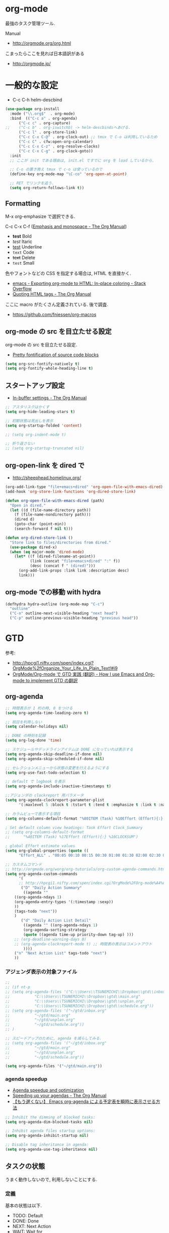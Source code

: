 * org-mode
  最強のタスク管理ツール.

  Manual
  - http://orgmode.org/org.html

  こまったらここを見れば日本語訳がある
  - http://orgmode.jp/
 
* 一般的な設定
  - C-c C-h helm-descbind
  
#+begin_src emacs-lisp
(use-package org-install
  :mode ("\\.org$"  . org-mode)
  :bind  (("C-c a" . org-agenda)
	  ("C-c c" . org-capture)
;;	  ("C-c b" . org-iswitchb) -> helm-descbindsへあげる.
	  ("C-c l" . org-store-link)
	  ("C-c C-x C-@" . org-clock-out) ;; tmux で C-o は利用しているため
	  ("C-c C" . cfw:open-org-calendar)
	  ("C-c C-x C-z" . org-resolve-clocks)
	  ("C-c C-x C-g" . org-clock-goto))
  :init
  ;; ここが init である理由は, init.el ですでに org を load しているから.
  
  ;; C-o の置き換え tmux で c-o は使っているので
  (define-key org-mode-map "\C-co" 'org-open-at-point)

  ;; RET でリンクを追う.
  (setq org-return-follows-link t))
#+end_src

** Formatting
   M-x org-emphasize で選択できる. 
   
   C-c C-x C-f ([[http://orgmode.org/manual/Emphasis-and-monospace.html][Emphasis and monospace - The Org Manual]])
   
   - *test* Bold
   - /test/ Itaric
   - _test_ Underline
   - =text= Code
   - +text+ Delete
   - ~test~ Small

   色やフォントなどの CSS を指定する場合は, HTML を直接かく.
   - [[http://stackoverflow.com/questions/21340380/exporting-org-mode-to-html-in-place-coloring][emacs - Exporting org-mode to HTML: In-place coloring - Stack Overflow]]
   - [[http://orgmode.org/manual/Quoting-HTML-tags.html][Quoting HTML tags - The Org Manual]]

   ここに macro がたくさん定義されている. 後で調査.
   - https://github.com/fniessen/org-macros

** org-mode の src を目立たせる設定
   org-mode の src を目立たせる設定. 
   - [[http://orgmode.org/worg/org-contrib/babel/examples/fontify-src-code-blocks.html][Pretty fontification of source code blocks]]

#+begin_src emacs-lisp
(setq org-src-fontify-natively t)
(setq org-fontify-whole-heading-line t)
#+end_src

** スタートアップ設定
   - [[http://orgmode.org/manual/In_002dbuffer-settings.html][In-buffer settings - The Org Manual]]

#+begin_src emacs-lisp
;; アスタリスクはかくす
(setq org-hide-leading-stars t)

;; 初期状態は見出しを表示
(setq org-startup-folded 'content)

;; (setq org-indent-mode t)

;; 折り返さない
;; (setq org-startup-truncated nil)
#+end_src

** org-open-link を dired で
   - http://sheephead.homelinux.org/

#+begin_src emacs-lisp
(org-add-link-type "file+emacs+dired" 'org-open-file-with-emacs-dired)
(add-hook 'org-store-link-functions 'org-dired-store-link)

(defun org-open-file-with-emacs-dired (path)
  "Open in dired."
  (let ((d (file-name-directory path))
    (f (file-name-nondirectory path)))
    (dired d)
    (goto-char (point-min))
    (search-forward f nil t)))

(defun org-dired-store-link ()
  "Store link to files/directories from dired."
  (use-package dired-x)
  (when (eq major-mode 'dired-mode)
    (let* ((f (dired-filename-at-point))
           (link (concat "file+emacs+dired" ":" f))
           (desc (concat f " (dired)")))
      (org-add-link-props :link link :description desc)
      link)))
#+end_src

** org-mode での移動 with hydra

#+begin_src emacs-lisp
(defhydra hydra-outline (org-mode-map "C-c")
  "outline"
  ("C-n" outline-next-visible-heading "next head")
  ("C-p" outline-previous-visible-heading "previous head"))
#+end_src

* GTD
  参考:
  - http://hpcgi1.nifty.com/spen/index.cgi?OrgMode%2fOrganize_Your_Life_In_Plain_Text!#i9
  - [[http://hpcgi1.nifty.com/spen/index.cgi?OrgMode%2FOrg-mode%A4%C7GTD%BC%C2%C1%A9%A1%CA%CB%DD%CC%F5%A1%CB#i16][OrgMode/Org-mode で GTD 実践 (翻訳) - How I use Emacs and Org-mode to implement GTD の翻訳]]

** org-agenda
#+begin_src emacs-lisp
;; 時間表示が 1 桁の時, 0 をつける
(setq org-agenda-time-leading-zero t)

;; 祝日を利用しない
(setq calendar-holidays nil)

;; DONE の時刻を記録
(setq org-log-done 'time)

;; スケジュールやデッドラインアイテムは DONE になっていれば表示する
(setq org-agenda-skip-deadline-if-done nil)
(setq org-agenda-skip-scheduled-if-done nil)

;; セレクションメニューから状態の変更を行えるようにする
(setq org-use-fast-todo-selection t)

;; default で logbook を表示
(setq org-agenda-include-inactive-timestamps t)

;;アジェンダの clockreport 用パラメータ
(setq org-agenda-clockreport-parameter-plist
      '(:maxlevel 5 :block t :tstart t :tend t :emphasize t :link t :narrow 80 :indent t :formula nil :timestamp t :level 5 :tcolumns nil :formatter nil))

;; カラムビューで表示する項目
(setq org-columns-default-format "%80ITEM (Task) %10Effort (Effort){:} %10CLOCKSUM")

; Set default column view headings: Task Effort Clock_Summary
;; (setq org-columns-default-format
;;      "%40ITEM (Task) %17Effort (Effort){:} %10CLOCKSUM")

; global Effort estimate values
(setq org-global-properties (quote ((
      "Effort_ALL" . "00:05 00:10 00:15 00:30 01:00 01:30 02:00 02:30 03:00"))))

;; カスタムコマンド
;; http://orgmode.org/worg/org-tutorials/org-custom-agenda-commands.html
(setq org-agenda-custom-commands 
      '(
      ;; http://hpcgi1.nifty.com/spen/index.cgi?OrgMode%2FOrg-mode%A4%C7GTD%BC%C2%C1%A9%A1%CA%CB%DD%CC%F5%A1%CB#i16
       ("D" "Daily Action Summary"
        ((agenda "" 
	((org-agenda-ndays 1)
	(org-agenda-entry-types '(:timestamp :sexp))
	))
	(tags-todo "next"))
	)
       ("d" "Daily Action List Detail"
        ((agenda "" ((org-agenda-ndays 1)
        (org-agenda-sorting-strategy
        (quote ((agenda time-up priority-down tag-up) )))
	;; (org-deadline-warning-days 0)
	;; (org-agenda-clockreport-mode t) ;; 時間表の表示はコメントアウト
        ))))
	("n" "Next Action List" tags-todo "next")
	))
#+end_src

*** アジェンダ表示の対象ファイル
#+begin_src emacs-lisp
;; 
;; (if nt-p
;; (setq org-agenda-files '("C:\\Users\\TSUNEMICHI\\Dropbox\\gtd\\inbox.org"
;; 			 "C:\\Users\\TSUNEMICHI\\Dropbox\\gtd\\main.org"
;; 			 "C:\\Users\\TSUNEMICHI\\Dropbox\\gtd\\unplan.org"
;; 			 "C:\\Users\\TSUNEMICHI\\Dropbox\\gtd\\schedule.org"))
;; (setq org-agenda-files '("~/gtd/inbox.org"
;; 			 "~/gtd/main.org"
;; 			 "~/gtd/unplan.org"
;; 			 "~/gtd/schedule.org"))
;; )

;; スピードアップのために, agenda を減らしてみる.
;; (setq org-agenda-files '("~/gtd/inbox.org"
;; 			 "~/gtd/main.org"
;; 			 "~/gtd/unplan.org"
;; 			 "~/gtd/schedule.org"))

(setq org-agenda-files '("~/gtd/main.org"))
#+end_src

*** agenda speedup
    - [[http://orgmode.org/worg/agenda-optimization.html][Agenda speedup and optimization]]
    - [[http://orgmode.org/manual/Speeding-up-your-agendas.html][Speeding up your agendas - The Org Manual]]
    - [[http://rubikitch.com/2014/11/29/org-agenda-cache/][【もう遅くない】 Emacs org-agenda による予定表を瞬時に表示させる方法 ]]

#+begin_src emacs-lisp
;; Inhibit the dimming of blocked tasks:
(setq org-agenda-dim-blocked-tasks nil)

;; Inhibit agenda files startup options:
(setq org-agenda-inhibit-startup nil)

;; Disable tag inheritance in agenda:
(setq org-agenda-use-tag-inheritance nil)
#+end_src

** タスクの状態
   うまく動作しないので, 利用しないことにする.

*** 定義
    基本の状態は以下.

   - TODO: Default
   - DONE: Done 
   - NEXT: Next Action
   - WAIT: Wait for  
   - SOME: Some Day

   #+begin_src emacs-lisp
(setq org-todo-keywords '((sequence "TODO" "DONE")))
;; (setq org-todo-keywords (quote (
;;  (sequence "TODO (t)" "NEXT (n)" "DONE (d)")
;;  (sequence "WAIT (w)" "SOME (s)")
;;  )))

;; (setq org-todo-keyword-faces (quote (
;;  ("TODO" :foreground "red" :weight bold)
;;  ("NEXT" :foreground "orange" :weight bold)
;;  ("DONE" :foreground "forest green" :weight bold)
;;  ("REMINER" :foreground "forest green" :weight bold)
;;  ("WAITING" :foreground "brown" :weight bold)
;;  ("SOMEDAY" :foreground "yellow" :weight bold)
;;  )))
#+end_src

** TODO Next Action
   - http://qiita.com/takaxp/items/4dfa11a81e18b29143ec

#+begin_src emacs-lisp
(defvar my-next-tag "next")
(defvar my-unplan-tag "unplan")

(setq org-tag-faces '(("next" :foreground "orange")))

;; Next タグをトグルする
(defun my-toggle-next-tag ()
  (interactive)
  (when (eq major-mode 'org-mode)
    (save-excursipon
      (save-restriction
        (unless (org-at-heading-p)
          (outline-previous-heading))
        (if (string-match (concat ":" my-next-tag ":") (org-get-tags-string))
            (org-toggle-tag my-next-tag 'off)
          (org-toggle-tag my-next-tag 'on))
        (org-reveal)))))

;; うまくうごかないので, 封印
;; (defun my-toggle-tag (my-tag)
;;   (interactive)
;;   (when (eq major-mode 'org-mode)
;;     (save-excursion
;;       (save-restriction
;;         (unless (org-at-heading-p)
;;           (outline-previous-heading))
;;         (if (string-match (concat ":" my-tag ":") (org-get-tags-string))
;;             (org-toggle-tag my-tag 'off)
;;           (org-toggle-tag my-tag 'on))
;;         (org-reveal)))))

;; (defun my-toggle-next-tag ()
;;   my-toggle-tag ("next"))

;; (defun my-toggle-unplan-tag ()
;;   my-toggle-tag (my-unplan-tag))

(global-set-key (kbd "C-x <f2>") 'my-toggle-next-tag)
;;(global-set-key (kbd "C-x <f3>") 'my-toggle-unplan-tag)
#+end_src

** next タグの除去
#+begin_src emacs-lisp
(setq org-todo-state-tags-triggers
      (quote (("DONE" ("next")))))
#+end_src

** DONE をすべてアーカイブ
#+begin_src emacs-lisp
  (defun my-org-archive-done-tasks ()
    (interactive)
    (org-map-entries 'org-archive-subtree "/DONE" 'file))
#+end_src

** org-clock
  org-clock. org-mode での時間管理.
  - http://orgmode.org/manual/Resolving-idle-time.html#Resolving-idle-time

#+begin_src emacs-lisp
;; Resume clocking task on clock-in if the clock is open
(setq org-clock-in-resume t)

;; Sometimes I change tasks I'm clocking quickly
;; - this removes clocked tasks with 0:00 duration
(setq org-clock-out-remove-zero-time-clocks t)

;; clock out when moving task to a done state
;; タスクが完了した時に時間測定も停止する
(setq org-clock-out-when-done t)

;; Save the running clock and all clock history
;; when exiting Emacs, load it on startup
;; Emacs が再起動したときにタスクの時間計測を再開する
;; Emacs が終了する時に測定中の計測と全ての測定履歴を保存する
;; http://orgmode.org/manual/Clocking-work-time.html
(setq org-clock-persist 'history)

;; emacs resume 時に時間計測再開
(org-clock-persistence-insinuate)

;; 空き時間の解決 
;; 半端時間を絶えずチェックしているファイルのリストは, M-x org-resolve-clocks
;; http://orgmode.org/manual/Resolving-idle-time.html#Resolving-idle-time
(setq org-clock-idle-time 20)

;: 時間測定の履歴数
(setq org-clock-history-length 36)

;; Do not prompt to resume an active clock
(setq org-clock-persist-query-resume nil)

;; Enable auto clock resolution for finding open clocks
(setq org-clock-auto-clock-resolution (quote when-no-clock-is-running))

;; Include current clocking task in clock reports
(setq org-clock-report-include-clocking-task t)

; 時間になったら音をならす
;;(setq org-clock-sound "/usr/share/sounds/LinuxMint/stereo/desktop-login.ogg")
;;(setq org-clock-sound t)
#+end_src

*** 必ず時間見積り
    一時無効
#+begin_src emacs-lisp
;; (defadvice org-clock-in (before is-set-effort-before-clock-in)
;;   (let ((effort (org-entry-get (point) "Effort")))
;;     (unless effort
;;       (error "[Error: Is not set a effort!]"))))
;; (ad-activate-regexp "is-set-effort-before-clock-in")
#+end_src

*** my/org-clockin-gtd
 指定したタスクを clockin するためのショートカット はじめてつくった自作 defun!!
 - http://orgmode.org/manual/Resolving-idle-time.html#Resolving-idle-time
 - https://github.com/danieroux/emacs/blob/master/external/bh-org-mode.el

#+begin_src emacs-lisp
(use-package my-org-clockin-gtd
  :bind (("<f7>" . mygtd:gtd)
	 ("<f8>" . mygtd:rest)
	 ("C-x <f8>" . mygtd:reset-rest-timer)))
#+end_src

*** org-clock-by-tags
   タグごとに clocktable を集計.
    - http://stackoverflow.com/questions/17353591/timetable-grouped-by-tag
    - https://gist.github.com/tsu-nera/d9ffa6a51a6e7bdb957b

#+begin_src text
 宣言方法
  #+BEGIN: clocktable-by-tag :maxlevel 2 :tags ("p1" "p2")
                            :tstart "2013-06-27" :tend "2013-06-28"
#+end_src

#+begin_src emacs-lisp
(use-package clocktable-by-tag)
#+end_src

*** \emsp 対策: workaround
    It's workaround :(
    - [[https://www.mail-archive.com/emacs-orgmode@gnu.org/msg91791.html][Re: Alignment bug in clock tables]]

#+begin_src emacs-lisp
(eval-after-load "org-clock"
  '(defun org-clocktable-indent-string (level)
  (if (= level 1) ""
    (concat "\\" (let ((str " "))
      (dotimes (k (1- level) str)
        (setq str (concat "_" str))))))))
#+end_src

* org-capture
  アイデアをキャプチャーする.

  capture てんぷれの書き方
  - http://orgmode.org/manual/Template-expansion.html#Template-expansion

  注意: adjust-text.el との兼ね合いで, file+datetree が動かない. 様子見

#+begin_src emacs-lisp
(use-package org-capture
  :config
(setq org-capture-templates
      '(
	("i" "Inbox" entry (file+datetree "~/gtd/inbox.org") "** TODO %?\n")
	("u" "Unplan" entry (file+datetree "~/gtd/unplan.org") "** TODO %? :unplan:\n")
	;; ("w" "Diary" entry (file+datetree "~/gtd/main.org") "** %T %?\n")
	("w" "Diary" entry (file+headline "~/gtd/main.org" "Diary") "**** %T %?\n")
	("k" "Clock-in" entry (clock) "* %T %?\n")
	;; calfw との連携 http://sheephead.homelinux.org/2014/03/15/7035/
	("m" "Memo" plain
         (file (concat org-directory (format-time-string "/howm/%Y%m%d-%H%M%S.org")))
         "* MEMO <%<%Y-%m-%d>> %?\n   %i\n  %a\n\n"
         :prepend t
         :unnarrowed t
         :kill-buffer t)
	("e" "Email Todo" entry (file+headline "~/gtd/main.org" "Mails")
        "* TODO %^{Brief Description}\n%a\n%?Added: %U\n" :prepend t)
	("c" "calfw2org" entry (file "~/gtd/schedule.org") "*  %?\n %(cfw:org-capture-day)")
	       )
     ))
#+end_src

* org2blog
  Emacs から WordPress に投稿する Lisp
  - https://github.com/punchagan/org2blog
  - [[http://bach.istc.kobe-u.ac.jp/hatena/web/index.html][org ファイルの HTML エクスポート]]
  - [[http://www.geocities.jp/km_pp1/org-mode/org-mode-document.html][Org-mode による HTML 文書作成入門]]

#+begin_src emacs-lisp
(use-package org2blog-autoloads
  :config
  ;; パスワード設定
  (when linux-p
    (setq sternstunden (netrc-machine (netrc-parse "~/.netrc") "sternstunden" t))
    (setq everclassic (netrc-machine (netrc-parse "~/.netrc") "everclassic" t))
    (setq futurismo (netrc-machine (netrc-parse "~/.netrc") "futurismo" t))
    )
  (when windows-p
    (setq futurismo (netrc-machine (netrc-parse "c:/cygwin64/home/tsu-nera/.netrc") "futurismo" t))
    )

  ;; ブログ設定
  (setq org2blog/wp-blog-alist
      '(("Futurismo"
	 :url "http://futurismo.biz/xmlrpc.php"
	 :username "admin"
	 ;; :username (netrc-get futurismo "login")
	 ;; :password (netrc-get futurismo "password")
	 )
	("SternStunden"
	 :url "http://hmi-me.ciao.jp/sternstunden/xmlrpc.php"
	 :username (netrc-get sternstunden "login")
	 :password (netrc-get sternstunden "password")
	)
	("EverClassic"
	 :url "http://everclassic.biz/xmlrpc.php"
	 :username "admin"	 
	 ;; :username (netrc-get everclassic "login")
	 ;; :password (netrc-get everclassic "password")
	))))
#+end_src

** WordPress で シンタックスハイライト
   SyntaxHighlighter Evolved Plugin を利用すればできるようだ.
   - [[http://vxlabs.com/2014/05/25/emacs-24-with-prelude-org2blog-and-wordpress/][Publish to WordPress with Emacs 24 and org2blog - vxlabs]]
   - [[http://blog.tmsrv.net/?p=82][tmaeda1981jp の blog » Blog Archive » org2blog を使用して Emacs から WordPress に投稿する]]
   - [[http://blog.binchen.org/posts/how-to-use-org2blog-effectively-as-a-programmer.html][How to use org2blog effectively as a programmer | Chen's blog]]

#+begin_src emacs-lisp
(setq org2blog/wp-use-sourcecode-shortcode t)
(setq org2blog/wp-sourcecode-default-params nil) ;; removed light="true"

;; target language needs to be in here
(setq org2blog/wp-sourcecode-langs
      '("actionscript3" "bash" "coldfusion" "cpp" "csharp" "css" "delphi"
        "erlang" "fsharp" "diff" "groovy" "javascript" "java" "javafx" "matlab"
        "objc" "perl" "php" "text" "powershell" "python" "ruby" "scala" "sql"
        "vb" "xml"
        "sh" "elisp" "lisp" "lua"
	"emacs-lisp" "c"))
 
;; this will use emacs syntax higlighting in your #+BEGIN_SRC
;; <language> <your-code> #+END_SRC code blocks.
;; 別のところで宣言
;; (setq org-src-fontify-natively t)
#+end_src


更新すると, 設定が消えた! syntaxhighlighter.php に追記する.

#+begin_src language
            // add myself
	    'elisp'         => 'clojure',
	    'emacs-lisp'    => 'clojure',
            'shell'         => 'sh',
            'language'      => 'text',            
#+end_src

** images
   画像ファイルは記事投稿時にサーバの upload フォルダに転送されるよう.

#+begin_src text
   # ./../img/2014-08-17-124249_785x456_scrot.png
   # http://futurismo.biz/wp-content/uploads/wpid-2014-08-17-124249_785x456_scrot.png
#+end_src

   scrot で撮影した画像を,以下のように書くことで記事に挿入することができる.

#+begin_src text
 [[file:/ ファイルパス]]
#+end_src

   ただし, リサイズはされない.外部コマンドと連携させる必要がある.
   ImageMagic というツールがよい.
   
   - [[http://sachachua.com/blog/2013/09/when-i-blog-with-emacs-and-when-i-blog-with-something-else/][When I blog with Emacs and when I blog with other tools]]
   - [[http://d.hatena.ne.jp/weblinuxmemo/20090929/p1][コマンドラインで画像を縮小する:ImageMagick convert mogrify - Linux Memo: Vine Linux 5 設定 tips]]
   - [[http://o.inchiki.jp/obbr/125][ImageMagick で画像をリサイズする時のメモ]]

   このサイトを参考に, 幅 670px, 高さ 447px に.

   - [[http://i-i-news.com/2014/08/eyecatch/#][最近ブログのアイキャッチ画像の作り方を確立したので, 自分がやっている方法を紹介します - iLOG]]
     
     #+begin_src bash
     convert -resize 640x480 before.jpg after.jpg
     convert -resize 670x447 before.jpg after.jpg
     #+end_src

   縦横比を計算してくれるつーる.
   - [[http://www.web-jozu.com/javascript/size.html][写真の縦横比を固定して拡大縮小値を計算するツール:JavaScript サンプル |WEB 上手]]

** org-export html で表が崩れる
   left 属性が設定されてしまうことが原因.

#+begin_src html
<th class="left"> xx </th>
<td class="left"> xx </td>
#+end_src

以下のように設定する.

#+begin_src emacs-lisp
(setq org-html-table-data-tags (quote ("<td>" . "</td>")))
(setq org-html-table-header-tags (quote ("<th scope=\"%s\">" . "</th>")))
#+end_src

* org-export
  org-mode から別形式へ. つまり, なんでも org-mode でよいということ.

  -[[http://orgmode.org/manual/Exporting.html#Exporting][Exporting - The Org Manual]]

  C-c C-e

  デフォルト以外を export 先ツールとして利用するためには, ox-xxx を require します.

  | ascii (ASCII format)           | ox-ascii.el     |
  | beamer (LaTeX Beamer format)   | ox-beamer.el    |
  | html (HTML format)             | ox-html.el      |
  | icalendar (iCalendar format)   | ox-icalendar.el |
  | latex (LaTeX format)           | ox-latex.el     |
  | man (Man page format)          | ox-man.el       |
  | md (Markdown format)           | ox-md.el        |
  | odt (OpenDocument Text format) | ox-odt.el       |
  | org (Org format)               | ox-org.el       |
  | texinfo (Texinfo format)       | ox-texinfo.el   |

** ox-wk
   dokuwiki 変換.

#+begin_src emacs-lisp
(use-package ox-wk :defer t)
#+end_src

** ox-mk
   markdown 変換

#+begin_src emacs-lisp
(use-package ox-md :defer t)
#+end_src

** 未使用中
*** ox-rst
   org-mode から reStructredText への変換

#+begin_src emacs-lisp
;; (use-package ox-rst)
#+end_src

*** ox-pandoc
   org-mode から reStructredText への変換. ox-rst を使うからいらないかも.

#+begin_src emacs-lisp
;; (use-package ox-pandoc)
;; (setq org-pandoc-output-format 'rst)
#+end_src

*** ox-taskjuggler
   TaskJuggler 変換.

#+begin_src emacs-lisp
;; (use-package ox-taskjuggler)
#+end_src

*** ox-freemind
   freemind もできるんだー.

   ただし, ArchLinux では freemind がとてもつかいにくい...

#+begin_src emacs-lisp
;; (use-package ox-freemind)
#+end_src

* org-babel
  org-babel で 実行した言語を書く. デフォルトでは emacs-lisp だけ.
  
#+begin_src emacs-lisp
(org-babel-do-load-languages
 'org-babel-load-languages
 '((R . t)
   (java . t)
   (shell . t)   
   )
 )
#+end_src

  評価するときにいちいち質問されないようにする.

#+begin_src emacs-lisp
(setq org-confirm-babel-evaluate nil)
#+end_src

  org-mode でファイルをひらくときに,inline-image があれば読み込み.

#+begin_src emacs-lisp
(add-hook 'org-babel-after-execute-hook 'org-display-inline-images)   
(add-hook 'org-mode-hook 'org-display-inline-images)   
#+end_src

** 出力方法
*** :results
    - [[http://orgmode.org/worg/org-contrib/babel/header-args.html][Header arguments and result types in Org Babel]]

**** raw    
   結果がコードにかかれる. ただし, tangle したときは無視される.
   - [[http://d.hatena.ne.jp/tamura70/20100310/org][Emacs org-mode を使ってみる: (35) org-babel-perl を使う 1/4 ]]

   #+begin_src text
   #+begin_src java :results raw
   #+end_src

**** code
   begin_src end_src で囲まれて出力される.

   ブログを書くときに便利.

*** :exports
    export するときの挙動をきめる.
    - :export code
    - :export result
    - :export both
    - :export none

    参考:
    - [[http://orgmode.org/manual/Exporting-code-blocks.html][Exporting code blocks - The Org Manual]]

** インタプリタ
   インタプリタをもつ言語では, :session hogehoge を記述することで,
   hogehoge バッファでセッションが開始する.

   なにがうれしいかというと, 複数の code block の間で,
   変数を共有することができる.

** java
   クラス名を指定する.
   - [[http://lists.gnu.org/archive/html/emacs-orgmode/2011-07/msg00946.html][Re:How-to evaluate Java-snippets in org-mode/org-babel?]]

   #+begin_src text
   #+begin_src java :classname packagename/classname
   #+end_src

** mmm-mode
   mmm-mode を利用すると, org-mode のなかに major-mode が共存できる.
   - https://github.com/purcell/mmm-mode
   - [[http://d.hatena.ne.jp/r_takaishi/20111101/1320161117][org-mode の内部で mmm-mode を使う - うどん駆動開発]]
   - [[http://1ikehen1ikechicken.sitemix.jp/][Emacser のホームページ]]

#+begin_src emacs-lisp
(use-package mmm-mode
  :config
  (setq mmm-global-mode 'maybe) ;; 自動推測
  ;; (setq mmm-global-mode 't) ;; つねに利用

  ;; (setq mmm-submode-decoration-level 2)
  (setq mmm-submode-decoration-level 1)

  ;; idle 中にパース.
  (setq mmm-parse-when-idle t)
  (setq mmm-idle-timer-delay 0.5)

  ;; (set-face-bold-p 'mmm-default-submode-face t) ;太字

  ;; 背景色
  ;;  (if (eq window-system nil)
  ;;      (set-face-background 'mmm-default-submode-face nil)
  ;; (set-face-background 'mmm-default-submode-face "#242424")

  (mmm-add-classes
   '((org-elisp
      :submode emacs-lisp-mode
      :front "#\\+begin_src emacs-lisp"
      :back  "#\\+end_src")))
  (mmm-add-mode-ext-class nil "\\.org\\'" 'org-elisp)

  (mmm-add-classes
   '((org-R
      :submode R-mode
      :front "^#\\+begin_src R[ \t]*\n?"
      :back "^#\\+end_src")))
  (mmm-add-mode-ext-class 'org-mode nil 'org-R))
#+end_src

** flycheck を動かす
   - see: [[http://www.wisdomandwonder.com/link/9573/how-to-correctly-enable-flycheck-in-babel-source-blocks][How to Correctly Enable Flycheck in Babel Source Blocks | Wisdom and Wonder]]
   
#+begin_src emacs-lisp
(defadvice org-edit-src-code (around set-buffer-file-name activate compile)
  (let ((file-name (buffer-file-name))) ;; (1)
    ad-do-it                            ;; (2)
    (setq buffer-file-name file-name))) ;; (3)
#+end_src

* org-narrow
 - C-x n s     (org-narrow-to-subtree) Narrow buffer to current subtre
 - C-x n b     (org-narrow-to-block) Narrow buffer to current block. 
 - C-x n w     (widen) Widen buffer to remove narrowing.

** org-tree-to-indirect-buffer
   C-c C-x b narrow
   - [[https://bruce-connor.github.io/emacs-online-documentation/Fun%2Forg-tree-to-indirect-buffer.html]]

* org-sparse-tree 
  検索語に関連するところだけを拾い読みするのに便利.
   - [[http://rubikitch.com/2014/10/10/org-sparse-tree-indirect-buffer/][Emacs org-mode の検索機能を 16 倍パワーアップする方法 | るびきち「日刊 Emacs 」]]

#+begin_src emacs-lisp
(defun org-sparse-tree-indirect-buffer (arg)
  (interactive "P")
  (let ((ibuf (switch-to-buffer (org-get-indirect-buffer))))
    (condition-case _
        (org-sparse-tree arg)
      (quit (kill-buffer ibuf)))))
(define-key org-mode-map (kbd "C-c \\") 'org-sparse-tree-indirect-buffer)
#+end_src

* org-screenshot
  スクリーンショットを撮影して, org-mode に挿入する 
  - https://github.com/dfeich/org-screenshot
* org-download
   ドラッグ & ドロップで画像をコピーできる.
   - https://github.com/abo-abo/org-download
   - [[http://oremacs.com/2015/01/18/sprucing-up-org-download/#][Sprucing up org-download · (or emacs]]

   動画もある. Awesome!!
   - https://www.youtube.com/watch?v=dAojpHR-6Uo

#+begin_src emacs-lisp
(use-package org-download
  :config
  ;; scrot をつかってる
  (setq org-download-screenshot-method "scrot"))
#+end_src

* org-table
* 他のツールとの連携
** RSS Feed 
  RSS Feeder for Emacs
  - http://orgmode.org/manual/RSS-Feeds.html
  - http://d.hatena.ne.jp/tamura70/20100225/org

#+begin_src emacs-lisp
(use-package org-feed
  :disabled t
  :config
  (defun org-feed-parse-rdf-feed (buffer)
    "Parse BUFFER for RDF feed entries.
Returns a list of entries, with each entry a property list,
containing the properties `:guid' and `:item-full-text'."
    (let (entries beg end item guid entry)
      (with-current-buffer buffer
	(widen)
	(goto-char (point-min))
	(while (re-search-forward "<item[> ]" nil t)
	((set  ) q beg (point)
	 end (and (re-search-forward "</item>" nil t)
		  (match-beginning 0)))
	(setq item (buffer-substring beg end)
	      guid (if (string-match "<link\\>.*?>\\(.*?\\)</link>" item)
		       (org-match-string-no-properties 1 item)))
	(setq entry (list :guid guid :item-full-text item))
	(push entry entries)
	(widen)
	(goto-char end))
	(nreverse entries))))
  
  (setq org-feed-retrieve-method 'wget)
  ;;(setq org-feed-retrieve-method 'curl)

  (setq org-feed-default-template "\n* %h\n  - %U\n  - %a  - %description")
)
#+end_src

*** 登録 feed
#+begin_src emacs-lisp
(use-package org-feed
  :disabled t
  :config
  (setq org-feed-alist nil)
  ;; (add-to-list 'org-feed-alist
  ;;   '("Futurismo" "http://futurismo.biz/feed"
  ;;     "~/org/rss.org" "Futurismo"
  ;;     :parse-feed org-feed-parse-rdf-feed))
  (add-to-list 'org-feed-alist
	       '("Publickey" "http://www.publickey1.jp/atom.xml"
		 "~/org/rss.org" "PublicKey")))
#+end_src

** Wanderlust
   wanderlust のメールを追跡できる.

#+begin_src emacs-lisp
(use-package org-wl)
#+end_src

** Plantuml

#+begin_src emacs-lisp
(when linux-p
  (setq org-plantuml-jar-path "/usr/local/bin/plantuml.jar")
  
(defun org-babel-plantuml-init ()
  (org-babel-do-load-languages
   'org-babel-load-languages
   (add-to-list 'org-babel-load-languages '(plantuml . t))))

(add-hook 'org-mode-hook 'org-babel-plantuml-init))

#+end_src

** Pandoc
   pandoc を利用すれば, 多彩なフォーマットを org-mode に変換可能だ.
   - [[http://futurismo.biz/archives/2403][org-mode で書いたテキストを Pandoc で Restructured Text に変換する | Futurismo]]
   - [[http://sky-y.github.io/site-pandoc-jp/users-guide/][Pandoc ユーザーズガイド 日本語版 - Japanese Pandoc User's Association]]

*** html2org
   Rubikichi さんの記事:
   - [[http://rubikitch.com/2014/10/07/pandoc-2/][Emacs ユーザならば Web ページを Pandoc で org-mode に変換して読もう るびきち「日刊 Emacs 」]]
   - [[http://rubikitch.com/2014/09/22/pandoc/][万能ドキュメント変換器 Pandoc いいね! | るびきち「日刊 Emacs 」]]

** calfw-org
   Emacs 用カレンダー.
   - [[https://github.com/kiwanami/emacs-calfw][kiwanami/emacs-calfw]]
   - [[http://d.hatena.ne.jp/kiwanami/20110723/1311434175][Emacs 用カレンダー calfw v1.2 リリース - 技術日記＠ kiwanami]]
   - [[http://d.hatena.ne.jp/kiwanami/20110619/1308495781][calfw の org-agenda 対応 calfw-org.el - 技術日記＠ kiwanami]]

   org-gcal と連携させることで,
   Google カレンダーと同期して, calfw で表示させることもできる.
   - [[http://sheephead.homelinux.org/2014/03/15/7035/][calfw と org-gcal の連携 | sheephead]]

#+begin_src emacs-lisp
(use-package calfw-org
  :config
  ;; 対象ファイル
  (setq cfw:org-icalendars '("~/gtd/schedule.org"))
  ;; First day of the week  0:Sunday, 1:Monday
  (setq calendar-week-start-day 1))
#+end_src

** org-gcal
   google calendar.
   - http://sheephead.homelinux.org/2014/03/14/7023/

   Google Developer Console で client-id と secret-key を取得する必要がある.
   - https://console.developers.google.com/project

   取得した情報は ~/.netrc に保存して読み出す.

   - org-gcal-fetch で同期

#+begin_src emacs-lisp
(use-package org-gcal
  :if linux-p
  :init
  (define-key cfw:calendar-mode-map "v" 'org-gcal-fetch)
  (define-key cfw:calendar-mode-map "&" 'browse-google-calendar)  
  :config
  ;; password は netrc へ
  (setq GoogleCal (netrc-machine (netrc-parse "~/.netrc") "org-gcal" t))
  (setq org-gcal-client-id (netrc-get GoogleCal "login")
	org-gcal-client-secret (netrc-get GoogleCal "password")
	org-gcal-dir "~/org"
	org-gcal-file-alist '(("fox10225fox@gmail.com" .  "~/gtd/schedule.org")))

  (defun browse-google-calendar
      (interactive)
    (browse-url "https://www.google.com/calendar/render?hl=ja")))
#+end_src

** R
   result で org-table を出力
   - [[http://emacs.stackexchange.com/questions/3819/org-code-block-receives-table-without-header][org mode - Org code block receives table without header - Emacs Stack Exchange]]

   Interacting with R
   - [[http://home.fnal.gov/~neilsen/notebook/orgExamples/org-examples.html#sec-19][Emacs org-mode examples and cookbook]]

** mobileOrg (未使用)
  iphone と org-mode の同期. Dropbox を利用
  つかってないから, ひとまず封印.

#+begin_src emacs-lisp
;; Set to the location of your Org files on your local system
;; (setq org-directory "~/gtd")
;; ;; Set to the name of the file where new notes will be stored
;; (setq org-mobile-inbox-for-pull "~/gtd/flagged.org")
;; ;; Set to <your Dropbox root directory>/MobileOrg.
;; (setq org-mobile-directory "~/dropbox/ アプリ/MobileOrg")

;; ;; 起動と終了時に同期
;; ;; org-mobile-directry が存在しないとハングするためなしにした
;; ;; そのうちなんか考える
;; ;; (add-hook 'after-init-hook 'org-mobile-pull)
;; ;; (add-hook 'kill-emacs-hook 'org-mobile-push)

;; ;; moble sync
;; ;; http://stackoverflow.com/questions/8432108/how-to-automatically-do-org-mobile-push-org-mobile-pull-in-emacs
;; (defvar org-mobile-sync-timer nil)
;; (defvar org-mobile-sync-idle-secs (* 60 10))
;; (defun org-mobile-sync ()
;;     (interactive)
;;       (org-mobile-pull)
;;         (org-mobile-push))
;; (defun org-mobile-sync-enable ()
;;     "enable mobile org idle sync"
;;       (interactive)
;;         (setq org-mobile-sync-timer
;; 	      (run-with-idle-timer org-mobile-sync-idle-secs t
;; 				   'org-mobile-sync)));
;; (defun org-mobile-sync-disable ()
;;     "disable mobile org idle sync"
;;       (interactive)
;;         (cancel-timer org-mobile-sync-timer))
;; (org-mobile-sync-enable)
#+end_src



* Bookmarks
  cookbook. 図の書き方とか R との連携とか, 小技がある.
  - [[http://home.fnal.gov/~neilsen/notebook/orgExamples/org-examples.html#sec-19][Emacs org-mode examples and cookbook]]

  PDF を org-mode で閲覧.
  - [[http://www.toryanderson.com/tech/emacs-study-pdf-conversion-and-editing][Emacs for Study: PDF Conversion and Editing | ToryAnderson.com]]
